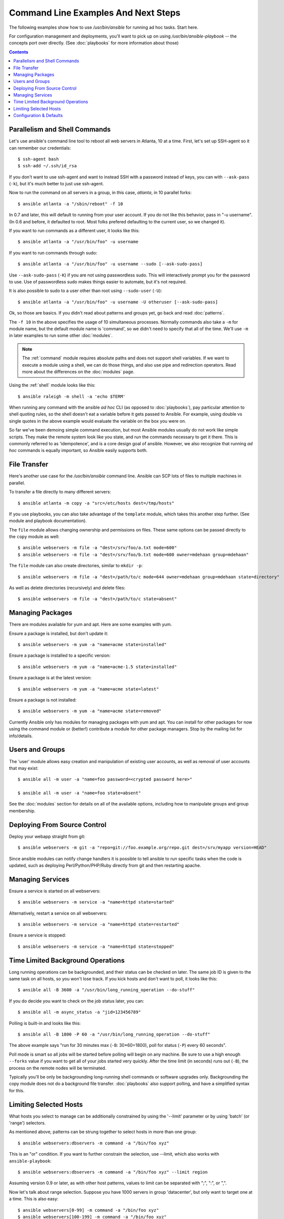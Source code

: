 Command Line Examples And Next Steps
====================================

.. highlight:: bash

The following examples show how to use `/usr/bin/ansible` for running
ad hoc tasks.  Start here.

For configuration management and deployments, you'll want to pick up on
using `/usr/bin/ansible-playbook` -- the concepts port over directly.
(See :doc:`playbooks` for more information about those)

.. contents::
   :depth: 2
   :backlinks: top


Parallelism and Shell Commands
``````````````````````````````

Let's use ansible's command line tool to reboot all web servers in Atlanta, 10 at a time.  First, let's
set up SSH-agent so it can remember our credentials::

    $ ssh-agent bash
    $ ssh-add ~/.ssh/id_rsa

If you don't want to use ssh-agent and want to instead SSH with a
password instead of keys, you can with ``--ask-pass`` (``-k``), but
it's much better to just use ssh-agent.

Now to run the command on all servers in a group, in this case,
*atlanta*, in 10 parallel forks::

    $ ansible atlanta -a "/sbin/reboot" -f 10

In 0.7 and later, this will default to running from your user account.  If you do not like this
behavior, pass in "-u username".  (In 0.6 and before, it defaulted to root.  Most folks prefered
defaulting to the current user, so we changed it).

If you want to run commands as a different user, it looks like this::

    $ ansible atlanta -a "/usr/bin/foo" -u username

If you want to run commands through sudo::

    $ ansible atlanta -a "/usr/bin/foo" -u username --sudo [--ask-sudo-pass]

Use ``--ask-sudo-pass`` (``-K``) if you are not using passwordless
sudo.  This will interactively prompt you for the password to use.
Use of passwordless sudo makes things easier to automate, but it's not
required.

It is also possible to sudo to a user other than root using
``--sudo-user`` (``-U``)::

    $ ansible atlanta -a "/usr/bin/foo" -u username -U otheruser [--ask-sudo-pass]

Ok, so those are basics.  If you didn't read about patterns and groups yet, go back and read :doc:`patterns`.

The ``-f 10`` in the above specifies the usage of 10 simultaneous
processes.  Normally commands also take a ``-m`` for module name, but
the default module name is 'command', so we didn't need to
specify that all of the time.  We'll use ``-m`` in later examples to
run some other :doc:`modules`.

.. note::
   The :ref:`command` module requires absolute paths and does not
   support shell variables.  If we want to execute a module using a
   shell, we can do those things, and also use pipe and redirection
   operators.  Read more about the differences on the :doc:`modules`
   page.

Using the :ref:`shell` module looks like this::

    $ ansible raleigh -m shell -a 'echo $TERM'

When running any command with the ansible *ad hoc* CLI (as opposed to
:doc:`playbooks`), pay particular attention to shell quoting rules, so
the shell doesn't eat a variable before it gets passed to Ansible.
For example, using double vs single quotes in the above example would
evaluate the variable on the box you were on.

So far we've been demoing simple command execution, but most Ansible modules usually do not work like
simple scripts. They make the remote system look like you state, and run the commands necessary to
get it there.  This is commonly referred to as 'idempotence', and is a core design goal of ansible.
However, we also recognize that running *ad hoc* commands is equally important, so Ansible easily supports both.


File Transfer
`````````````

Here's another use case for the `/usr/bin/ansible` command line.  Ansible can SCP lots of files to multiple machines in parallel.

To transfer a file directly to many different servers::

    $ ansible atlanta -m copy -a "src=/etc/hosts dest=/tmp/hosts"

If you use playbooks, you can also take advantage of the ``template`` module,
which takes this another step further.  (See module and playbook documentation).

The ``file`` module allows changing ownership and permissions on files.  These
same options can be passed directly to the ``copy`` module as well::

    $ ansible webservers -m file -a "dest=/srv/foo/a.txt mode=600"
    $ ansible webservers -m file -a "dest=/srv/foo/b.txt mode=600 owner=mdehaan group=mdehaan"

The ``file`` module can also create directories, similar to ``mkdir -p``::

    $ ansible webservers -m file -a "dest=/path/to/c mode=644 owner=mdehaan group=mdehaan state=directory"

As well as delete directories (recursively) and delete files::

    $ ansible webservers -m file -a "dest=/path/to/c state=absent"


Managing Packages
`````````````````

There are modules available for yum and apt.  Here are some examples
with yum.

Ensure a package is installed, but don't update it::

    $ ansible webservers -m yum -a "name=acme state=installed"

Ensure a package is installed to a specific version::

    $ ansible webservers -m yum -a "name=acme-1.5 state=installed"

Ensure a package is at the latest version::

    $ ansible webservers -m yum -a "name=acme state=latest"

Ensure a package is not installed::

    $ ansible webservers -m yum -a "name=acme state=removed"

Currently Ansible only has modules for managing packages with yum and apt.  You can install
for other packages for now using the command module or (better!) contribute a module
for other package managers.  Stop by the mailing list for info/details.

Users and Groups
````````````````

The 'user' module allows easy creation and manipulation of
existing user accounts, as well as removal of user accounts that may
exist::

    $ ansible all -m user -a "name=foo password=<crypted password here>"

    $ ansible all -m user -a "name=foo state=absent"

See the :doc:`modules` section for details on all of the available options, including
how to manipulate groups and group membership.

Deploying From Source Control
`````````````````````````````

Deploy your webapp straight from git::

    $ ansible webservers -m git -a "repo=git://foo.example.org/repo.git dest=/srv/myapp version=HEAD"

Since ansible modules can notify change handlers it is possible to
tell ansible to run specific tasks when the code is updated, such as
deploying Perl/Python/PHP/Ruby directly from git and then restarting
apache.

Managing Services
`````````````````

Ensure a service is started on all webservers::

    $ ansible webservers -m service -a "name=httpd state=started"

Alternatively, restart a service on all webservers::

    $ ansible webservers -m service -a "name=httpd state=restarted"

Ensure a service is stopped::

    $ ansible webservers -m service -a "name=httpd state=stopped"

Time Limited Background Operations
``````````````````````````````````

Long running operations can be backgrounded, and their status can be
checked on later. The same job ID is given to the same task on all
hosts, so you won't lose track.  If you kick hosts and don't want
to poll, it looks like this::

    $ ansible all -B 3600 -a "/usr/bin/long_running_operation --do-stuff"

If you do decide you want to check on the job status later, you can::

    $ ansible all -m async_status -a "jid=123456789"

Polling is built-in and looks like this::

    $ ansible all -B 1800 -P 60 -a "/usr/bin/long_running_operation --do-stuff"

The above example says "run for 30 minutes max (``-B``: 30*60=1800),
poll for status (``-P``) every 60 seconds".

Poll mode is smart so all jobs will be started before polling will begin on any machine.
Be sure to use a high enough ``--forks`` value if you want to get all of your jobs started
very quickly. After the time limit (in seconds) runs out (``-B``), the process on
the remote nodes will be terminated.

Typically you'll be only be backgrounding long-running
shell commands or software upgrades only.  Backgrounding the copy module does not do a background file transfer.  :doc:`playbooks` also support polling, and have a simplified syntax for this.

Limiting Selected Hosts
```````````````````````

.. versionadded:: 0.7

What hosts you select to manage can be additionally constrained by using the '--limit' parameter or
by using 'batch' (or 'range') selectors.

As mentioned above, patterns can be strung together to select hosts in more than one group::

    $ ansible webservers:dbservers -m command -a "/bin/foo xyz"

This is an "or" condition.  If you want to further constrain the selection, use --limit, which
also works with ``ansible-playbook``::

    $ ansible webservers:dbservers -m command -a "/bin/foo xyz" --limit region

Assuming version 0.9 or later, as with other host patterns, values to limit can be separated with ";", ":", or ",".

Now let's talk about range selection.   Suppose you have 1000 servers in group 'datacenter', but only want to target one at a time.  This is also easy::

    $ ansible webservers[0-99] -m command -a "/bin/foo xyz"
    $ ansible webservers[100-199] -m command -a "/bin/foo xyz"

This will select the first 100, then the second 100, host entries in the webservers group.  (It does not matter
what their names or IP addresses are).

Both of these methods can be used at the same time, and ranges can also be passed to the --limit parameter.

Configuration & Defaults
````````````````````````

.. versionadded:: 0.7

Ansible has an optional configuration file that can be used to tune settings and also eliminate the need to pass various command line flags. Ansible will look for the config file in the following order, using
the first config file it finds present:

1. File specified by the ``ANSIBLE_CONFIG`` environment variable
2. ``ansible.cfg`` in the current working directory. (version 0.8 and up)
3. ``~/.ansible.cfg``
4. ``/etc/ansible/ansible.cfg``

For those running from source, a sample configuration file lives in the examples/ directory.  The RPM will install configuration into /etc/ansible/ansible.cfg automatically.

.. seealso::

   :doc:`modules`
       A list of available modules
   :doc:`playbooks`
       Using ansible for configuration management & deployment
   `Mailing List <http://groups.google.com/group/ansible-project>`_
       Questions? Help? Ideas?  Stop by the list on Google Groups
   `irc.freenode.net <http://irc.freenode.net>`_
       #ansible IRC chat channel
